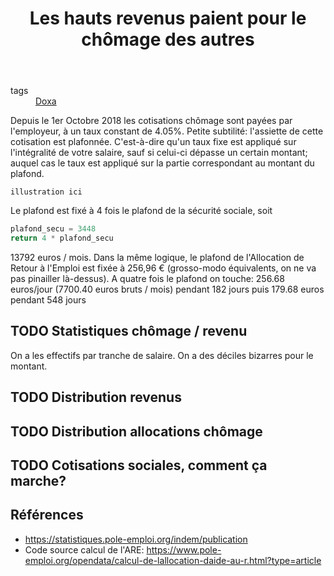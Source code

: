 :PROPERTIES:
:ID:       9b102ff7-98bc-4c73-8f3a-016c74c54f8e
:END:
#+title: Les hauts revenus paient pour le chômage des autres
#+filetags: :public:inprogress:

- tags :: [[id:3971d3ec-85c6-49dc-b1ad-54b935a641d8][Doxa]]

Depuis le 1er Octobre 2018 les cotisations chômage sont payées par l'employeur, à un taux constant de 4.05%. Petite subtilité: l'assiette de cette cotisation est plafonnée. C'est-à-dire qu'un taux fixe est appliqué sur l'intégralité de votre salaire, sauf si celui-ci dépasse un certain montant; auquel cas le taux est appliqué sur la partie correspondant au montant du plafond.

: illustration ici

Le plafond est fixé à 4 fois le plafond de la sécurité sociale, soit

#+begin_src python
plafond_secu = 3448
return 4 * plafond_secu
#+end_src

13792 euros / mois. Dans la même logique, le plafond de l'Allocation de Retour à l'Emploi est fixée à 256,96 € (grosso-modo équivalents, on ne va pas pinailler là-dessus).
A quatre fois le plafond on touche: 256.68 euros/jour (7700.40 euros bruts / mois) pendant 182 jours puis 179.68 euros pendant 548 jours

** TODO Statistiques chômage / revenu


On a les effectifs par tranche de salaire.
On a des déciles bizarres pour le montant.

** TODO Distribution revenus
** TODO Distribution allocations chômage
** TODO Cotisations sociales, comment ça marche?

** Références

- https://statistiques.pole-emploi.org/indem/publication
- Code source calcul de l'ARE: https://www.pole-emploi.org/opendata/calcul-de-lallocation-daide-au-r.html?type=article

